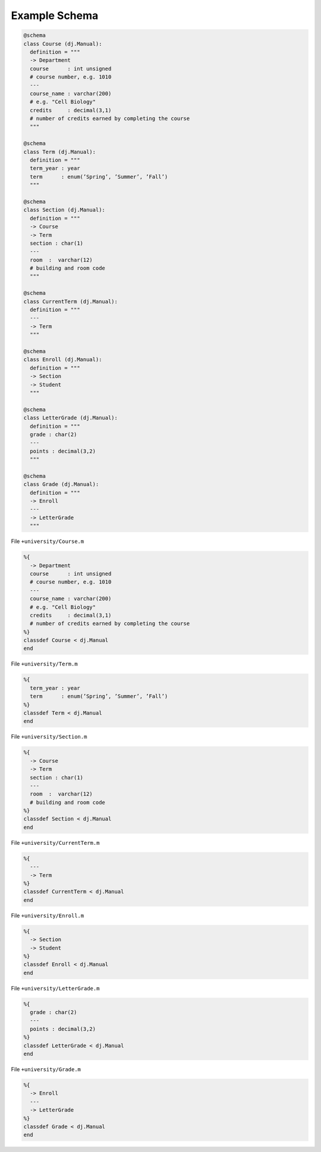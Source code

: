 .. progress: 1.0  90% Austin

.. _query-example:

Example Schema
==============

.. python 1 start

.. code-block:: python

  @schema
  class Course (dj.Manual):
    definition = """
    -> Department
    course      : int unsigned
    # course number, e.g. 1010
    ---
    course_name : varchar(200)
    # e.g. "Cell Biology"
    credits     : decimal(3,1)
    # number of credits earned by completing the course
    """

  @schema
  class Term (dj.Manual):
    definition = """
    term_year : year
    term      : enum(’Spring’, ’Summer’, ’Fall’)
    """

  @schema
  class Section (dj.Manual):
    definition = """
    -> Course
    -> Term
    section : char(1)
    ---
    room  :  varchar(12)
    # building and room code
    """

  @schema
  class CurrentTerm (dj.Manual):
    definition = """
    ---
    -> Term
    """

  @schema
  class Enroll (dj.Manual):
    definition = """
    -> Section
    -> Student
    """

  @schema
  class LetterGrade (dj.Manual):
    definition = """
    grade : char(2)
    ---
    points : decimal(3,2)
    """

  @schema
  class Grade (dj.Manual):
    definition = """
    -> Enroll
    ---
    -> LetterGrade
    """

.. python 1 end

.. matlab 1 start

File ``+university/Course.m``

.. code-block:: matlab

  %{
    -> Department
    course      : int unsigned
    # course number, e.g. 1010
    ---
    course_name : varchar(200)
    # e.g. "Cell Biology"
    credits     : decimal(3,1)
    # number of credits earned by completing the course
  %}
  classdef Course < dj.Manual
  end

File ``+university/Term.m``

.. code-block:: matlab

  %{
    term_year : year
    term      : enum(’Spring’, ’Summer’, ’Fall’)
  %}
  classdef Term < dj.Manual
  end

File ``+university/Section.m``

.. code-block:: matlab

  %{
    -> Course
    -> Term
    section : char(1)
    ---
    room  :  varchar(12)
    # building and room code
  %}
  classdef Section < dj.Manual
  end

File ``+university/CurrentTerm.m``

.. code-block:: matlab

  %{
    ---
    -> Term
  %}
  classdef CurrentTerm < dj.Manual
  end

File ``+university/Enroll.m``

.. code-block:: matlab

  %{
    -> Section
    -> Student
  %}
  classdef Enroll < dj.Manual
  end

File ``+university/LetterGrade.m``

.. code-block:: matlab

  %{
    grade : char(2)
    ---
    points : decimal(3,2)
  %}
  classdef LetterGrade < dj.Manual
  end

File ``+university/Grade.m``

.. code-block:: matlab

  %{
    -> Enroll
    ---
    -> LetterGrade
  %}
  classdef Grade < dj.Manual
  end

.. matlab 1 end
